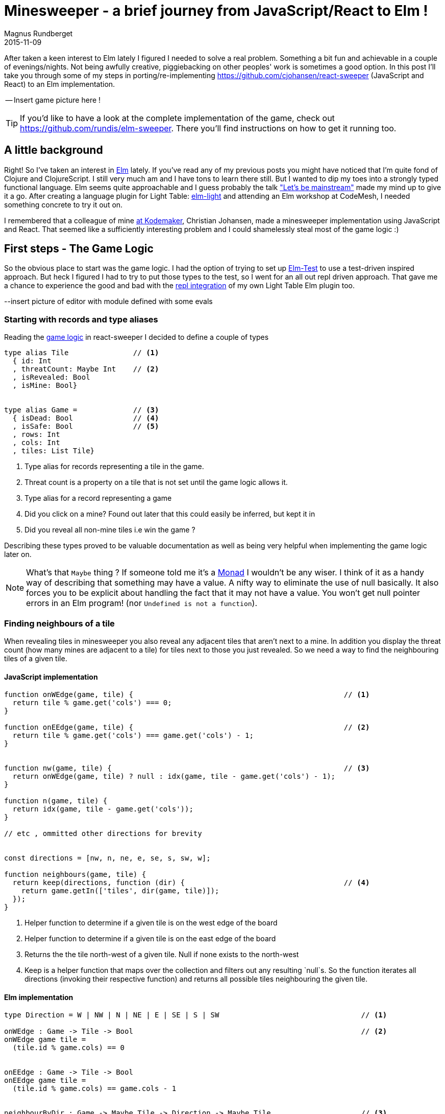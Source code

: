 = Minesweeper - a brief journey from JavaScript/React to Elm !
Magnus Rundberget
2015-11-09
:jbake-type: post
:jbake-status: published
:jbake-tags: JavaScript, React, Elm
:imagesdir: /blog/2015/
:icons: font
:id: elm_sweeper




After taken a keen interest to Elm lately I figured I needed to solve a real problem. Something a bit fun and achievable in a couple of evenings/nights.
Not being awfully creative, piggiebacking on other peoples' work is sometimes a good option.
In this post I'll take you through some of my steps in porting/re-implementing https://github.com/cjohansen/react-sweeper (JavaScript and React) to an Elm implementation.


-- Insert game picture here !

TIP: If you'd like to have a look at the complete implementation of the game, check out https://github.com/rundis/elm-sweeper.
There you'll find instructions on how to get it running too.


== A little background
Right! So I've taken an interest in http://elm-lang.org/[Elm] lately.  If you've read any of my previous posts you might have
noticed that I'm quite fond of Clojure and ClojureScript. I still very much am and I have tons to learn there still. But I wanted  to dip my toes
into a strongly typed functional language. Elm seems quite approachable and I guess probably the talk https://www.youtube.com/watch?v=oYk8CKH7OhE["Let's be mainstream"]
made my mind up to give it a go. After creating a language plugin for Light Table: http://rundis.github.io/blog/2015/elm_light.html[elm-light]
 and attending an Elm workshop at CodeMesh, I needed something concrete to try it out on.

I remembered that a colleague of mine  http://www.kodemaker.no[at Kodemaker], Christian Johansen,  made a minesweeper implementation using JavaScript and React.
That seemed like a sufficiently interesting problem and I could shamelessly steal most of the game logic :)


== First steps - The Game Logic
So the obvious place to start was the game logic. I had the option of trying to set up https://github.com/deadfoxygrandpa/Elm-Test[Elm-Test]
to use a test-driven inspired approach. But heck I figured I had to try to put those types to the test, so I went for
an all out repl driven approach. That gave me a chance to experience the good and bad with the https://github.com/rundis/elm-light#56-editor-repl[repl integration] of my own Light Table Elm plugin too.

--insert picture of editor with module defined with some evals


=== Starting with records and type aliases
Reading the https://github.com/cjohansen/react-sweeper/blob/master/immutable-es6/src/game.js[game logic] in react-sweeper I decided to
define a couple of types

[source,elm]
----
type alias Tile               // <1>
  { id: Int
  , threatCount: Maybe Int    // <2>
  , isRevealed: Bool
  , isMine: Bool}


type alias Game =             // <3>
  { isDead: Bool              // <4>
  , isSafe: Bool              // <5>
  , rows: Int
  , cols: Int
  , tiles: List Tile}
----

<1> Type alias for records representing a tile in the game.
<2> Threat count is a property on a tile that is not set until the game logic allows it.
<3> Type alias for a record representing a game
<4> Did you click on a mine? Found out later that this could easily be inferred, but kept it in
<5> Did you reveal all non-mine tiles i.e win the game ?

Describing these types proved to be valuable documentation as well as being very helpful when implementing
the game logic later on.


NOTE: What's that `Maybe` thing ? If someone told me it's a https://en.wikipedia.org/wiki/Monad_(functional_programming)[Monad] I wouldn't be any wiser. I think of it
as a handy way of describing that something may have a value. A nifty way to eliminate the use of null basically.
It also forces you to be explicit about handling the fact that it may not have a value.
You won't get null pointer errors in an Elm program! (nor `Undefined is not a function`).


=== Finding neighbours of a tile
When revealing tiles in minesweeper you also reveal any adjacent tiles that aren't next to a mine.
In addition you display the threat count (how many mines are adjacent to a tile) for tiles next to those
you just revealed. So we need a way to find the neighbouring tiles of a given tile.



==== JavaScript implementation

[source, javascript]
----
function onWEdge(game, tile) {                                                 // <1>
  return tile % game.get('cols') === 0;
}

function onEEdge(game, tile) {                                                 // <2>
  return tile % game.get('cols') === game.get('cols') - 1;
}


function nw(game, tile) {                                                      // <3>
  return onWEdge(game, tile) ? null : idx(game, tile - game.get('cols') - 1);
}

function n(game, tile) {
  return idx(game, tile - game.get('cols'));
}

// etc , ommitted other directions for brevity


const directions = [nw, n, ne, e, se, s, sw, w];

function neighbours(game, tile) {
  return keep(directions, function (dir) {                                     // <4>
    return game.getIn(['tiles', dir(game, tile)]);
  });
}
----
<1> Helper function to determine if a given tile is on the west edge of the board
<2> Helper function to determine if a given tile is on the east edge of the board
<3> Returns the the tile north-west of a given tile. Null if none exists to the north-west
<4> Keep is a helper function that maps over the collection and filters out any resulting `null`s. So the function
iterates all directions (invoking their respective function) and returns all possible tiles
neighbouring the given tile.



==== Elm implementation

[source, elm]
----

type Direction = W | NW | N | NE | E | SE | S | SW                                 // <1>

onWEdge : Game -> Tile -> Bool                                                     // <2>
onWEdge game tile =
  (tile.id % game.cols) == 0


onEEdge : Game -> Tile -> Bool
onEEdge game tile =
  (tile.id % game.cols) == game.cols - 1


neighbourByDir : Game -> Maybe Tile -> Direction -> Maybe Tile                     // <3>
neighbourByDir game tile dir =
  let
    tIdx = tileByIdx game                                                          // <4>
    isWOk = (\t -> not <| onWEdge game t)                                          // <5>
    isEOk = (\t -> not <| onEEdge game t)
  in
    case (tile, dir) of                                                            // <6>
      (Nothing, _) -> Nothing                                                      // <7>
      (Just t, N)  -> tIdx <| t.id - game.cols
      (Just t, S)  -> tIdx <| t.id + game.cols
      (Just t, W)  -> if isWOk t then tIdx <| t.id - 1             else Nothing
      (Just t, NW) -> if isWOk t then tIdx <| t.id - game.cols - 1 else Nothing    // <8>
      (Just t, SW) -> if isWOk t then tIdx <| t.id + game.cols - 1 else Nothing
      (Just t, E)  -> if isEOk t then tIdx <| t.id + 1             else Nothing
      (Just t, NE) -> if isEOk t then tIdx <| t.id - game.cols + 1 else Nothing
      (Just t, SE) -> if isEOk t then tIdx <| t.id + game.cols + 1 else Nothing


neighbours : Game -> Maybe Tile -> List Tile
neighbours game tile =
  let
    n = neighbourByDir game tile                                                   // <9>
  in
    List.filterMap identity <| List.map n [W, NW, N, NE, E, SE, S, SW]             // <10>
----
<1> A type (actually a https://en.wikipedia.org/wiki/Tagged_union[tagged union]) describing/enumerating the possible directions
<2> Pretty much the same as it's JavaScript counterpart. I've been lazy and assumed the id of a tile
is also the index in the tiles list of our game.
<3> Find a neighbour by a given direction. The function takes 3 arguments; a game record, a tile (that may or may not have a value) and a direction. It returns a tile (that may or may not have a value)
<4> tileByIdx is a functions that finds a tile by its index. (it returns a tile, ... maybe). tIdx is a local function that just curries(/binds/partially applies) the first parameter - game
<5> An anonymous function that checks if it's okay to retrieve a westward tile for a given tile
<6> Pattern match on tile and direction. You might consider it a switch statement on steroids.
<7> If the tile doesn't have a value (then we don't care about the direction hence _) we return Nothing (Maybe.Nothing)
<8> Just t, NW matches on a tile that has value (assigned t) and a given direction of NW. The logic is for this case the same as for it's JavaScript counterpart. Well except it returns Nothing if NW isn't possible
<9> A partially applied version of neightBourByDir to make the mapping function in 10. a bit less verbose
<10> We map over all directions finding their neighbours, then `List.filterMap identity` filters out all List entries with Nothing.
Leaving us with a list of valid neighbours for the given tile.


We covered quite a bit of ground here. I could have implemented all the direction functions as in the JavaScript implementation,
but opted for a more generic function using pattern matching. It's not that I dislike short functions, quite the contrary but
in this case it felt like a good match (no pun intended). Once you get used to the syntax it gives a
really nice overview as well.


TIP: Think of <| as one way to avoid parenthesis. It's actually a backwards function application

NOTE: When testing this function I got my first runtime error in Elm complaining that my case wasn't
exhaustive. Rumors has it that the next version of elm might handle this at compile time as well :-)

<insert screenshot showing runtime error from repl>


=== Threat count

==== JavaScript
[source, javascript]
----
function getMineCount(game, tile) {                                             // <1>
  var nbs = neighbours(game, tile);
  return nbs.filter(prop('isMine')).length;
}

function addThreatCount(game, tile) {                                           // <2>
  return game.setIn(['tiles', tile, 'threatCount'], getMineCount(game, tile));
}
----

<1> Gets the number of neighbouring tiles that are mines for a given tile. (prop is a helper function for retrieving a named property on a js object)
<2> Set the threatCount property on a given tile in the game




==== Elm
[source,elm]
----
mineCount : Game -> Maybe Tile -> Int                                           // <1>
mineCount game tile =
  List.length <| List.filter (\t -> t.isMine) <| neighbours game tile

revealThreatCount : Game -> Tile -> Tile                                        // <2>
revealThreatCount game tile =
  {tile | threatCount <- Just (mineCount game <| Just tile)
        , isRevealed  <- True}
----
<1> Same as for it's JavaScript counterpart, but using a anonymous function because there is no dynamic
property accessors in Elm
<2> Almoust the same as addThreatCount, but since once we add it the tile would also always be revealed
I opted for a two in one function.


[NOTE]
====
.For mine count, both implementations are potentially flawed.
- For JavaScript you might get 0 for a non-existent tile, which isn't too bad. But maybe you'll get
a null pointer somewhere deeper down the call stack. To be sure you have to crawl through all function calls this function makes and
apply your JavaScript foo to know things like null < 1 is obviously true, but null < 0 is false. ... and so on.
- The elm implementation won't have any null pointer exceptions, but really it should return Maybe Int to guard
against giving 0 back for a Nothing tile !
====



=== Revealing safe adjacent tiles

==== JavaScript
[source,javascript]
----
function revealAdjacentSafeTiles(game, tile) {
  if (isMine(game, tile)) {
    return game;
  }
  game = addThreatCount(game, tile).setIn(['tiles', tile, 'isRevealed'], true);
  if (game.getIn(['tiles', tile, 'threatCount']) === 0) {
    return keep(directions, function (dir) {
      return dir(game, tile);
    }).reduce(function (game, pos) {
      return !game.getIn(['tiles', pos, 'isRevealed']) ?
        revealAdjacentSafeTiles(game, pos) : game;
    }, game);
  }
  return game;
}
----

==== Elm
[source, elm]
----
revealAdjacentSafeTiles :  Game -> Int -> Game
revealAdjacentSafeTiles game tileId =
  case tileByIdx game tileId of
    Nothing -> game
    Just t ->
      if t.isMine then game else
        let
          updT = revealThreatCount game t
          updG = {game | tiles <- updateIn tileId (\_ -> updT) game.tiles}
          f    = (\t g -> if not t.isRevealed then revealAdjacentSafeTiles g t.id else g)
        in
          if not (updT.threatCount == Just 0) then
            updG
          else
            List.foldl f updG <| neighbours updG <| Just updT
----

==== A brief comparison
The most noteworthy difference is really the explicit handling of an illegal tile index in the Elm implementation.
If I didn't have the JavaScript code to look at, I'm guessing the difference would have been more noticable. Not necessarily for the better.
We'll never know.



Anyways, enough about the game logic. Let's move on to the view part.


== Comparing the view rendering


=== JavaScript
The React part for rendering the UI is found in https://github.com/cjohansen/react-sweeper/blob/master/immutable-es6/src/ui.js[ui.js]
Below I've picked out the most interesting parts
[source, javascript]
----
export function createUI(channel) {                                            // <1>
  const Tile = createComponent((tile) => {                                     // <2>
    if (tile.get('isRevealed')) {
      return div({className: 'tile' + (tile.get('isMine') ? ' mine' : '')},
                 tile.get('threatCount') > 0 ? tile.get('threatCount') : '');
    }
    return div({
      className: 'tile',
      onClick: function () {
        channel.emit('reveal', tile.get('id'));                                // <3>
      }
    }, div({className: 'lid'}, ''));
  });

  const Row = createComponent((tiles) => {
    return div({className: 'row'}, tiles.map(Tile).toJS());
  });

  const Board = createComponent((game) => {
    return div({
      className: 'board'
    }, partition(game.get('cols'), game.get('tiles')).map(Row).toJS());
  });

  const UndoButton = createComponent(() => {                                  // <4>
    return button({
      onClick: channel.emit.bind(channel, 'undo')
    }, 'Undo');
  });

  const Game = createComponent((game) => {
    return div({}, [Board(game), UndoButton()]);
  });

  return (data, container) => {                                               // <5>
    render(Game(data), container);
  };
}
----
<1> This function returns a function for creating the react component tree for the game. It takes a channel
param, which is an event emitter. So when components need to notify the "controller" about user actions they can just emit messages to this channel
A neat way to avoid using callbacks!
<2> createComponent is a handy helper function that avoids some react boiler plate and provides an optimized shouldComponentUpdate function for each react component used.
<3> When a user clicks on a tile a reveal message with the tile id is emitted
<4> The game also supports undo previous move :)
<5> Returns a function that when called starts the react rendering of the game in the given container element

=== Elm
[source,elm]
----
threatCount : Maybe Int -> List Html
threatCount count =
  case count of
    Nothing -> []
    Just t  -> [text (if t > 0 then toString t else "")]


tileView : Signal.Address Action -> Game.Tile -> Html                               // <1>
tileView address tile =
  if tile.isRevealed then
    div [class ("tile" ++ (if tile.isMine then " mine" else ""))]
        <| threatCount tile.threatCount

  else
    div [class "tile", onClick address (RevealTile tile.id)]                        // <2>
        [div [class "lid"] []]                                                      // <3>


rowView : Signal.Address Action -> List Game.Tile -> Html
rowView address tiles =
  div [class "row"] (List.map (tileView address) tiles)


statusView: Game -> Html
statusView game =
  let
    (status, c) = case (game.isSafe, game.isDead) of
                    (True, _)  -> (" -  You won", "status-won")
                    (_, True) ->  (" - You lost", "status-lost")
                    (_, _)     -> ("", "")
  in
    span [class c] [text status]


view : Signal.Address Action -> Game -> Html                                       // <4>
view address game =
  let
    rows = Utils.partitionByN game.cols game.tiles
  in
    div [id "main"] [
      h1 [] [text "Minesweeper", statusView game],
      div [class "board"] (List.map (rowView address) rows),
      div [] [button [class "button", onClick address NewGame] [text "New game"]]
    ]
----
<1> The function responsible for rendering a single tile. Very much comparable to the React tile component
in the JavaScript implementation. Similar to  React, we aren't returning actual dom elments, Elm also has
a virtual dom implementation
<2> When a tile is clicked a message is sent to a given address (we'll get back to that a little bit later).
Well actually it doesn't happen right away, rather think of it as creating an envelope with content and a known address. The Elm runtime receives a signal back
that will take care of sending the message to it's rendering function when appropriate.
<3> div here is actually a function from the HTML module in Elm. It takes two lists as arguments, the first
is a list of attributes and the second is a list of child elements
<4> Our main entry function for creating our view. It takes an address and game as parameter and returns a virtual dom node (Html)


NOTE: `Signal.Address Action` : Address points to a particular type of Signal, in our case the Signal is an `Action`
we'll come back to that shortly. But the short story is that this is what enables us to talk back to the main application.


== Wiring it all together

=== JavaScript

[source, javascript]
----
const channel = new EventEmitter();
const renderMinesweeper = createUI(channel);
let game = createGame({cols: 16, rows: 16, mines: 48});
let history = List([game]);

function render() {                                                         // <1>
  renderMinesweeper(game, document.getElementById('board'));
}

channel.on('undo', () => {                                                  // <2>
  if (history.size > 1) {
    history = history.pop();
    game = history.last();
    render();
  }
});

channel.on('reveal', (tile) => {                                            // <3>
  if (isGameOver(game)) { return; }

  const newGame = revealTile(game, tile);

  if (newGame !== game) {
    history = history.push(newGame);
    game = newGame;
  }

  render();

  if (isGameOver(game)) {
    // Wait for the final render to complete before alerting the user
    setTimeout(() => { alert('GAME OVER!'); }, 50);
  }
});
----

<1> The react render entry point for the game. Called whenever the game state is changed
<2> The JavaScript implementation keeps a history of all game states. I forgot to mention that https://facebook.github.io/immutable-js/[immutable-js] is for collections.
Undo just gets the previous game state and rerenders. Nice and simple
<3> Event listener for reveal messages. It invokes reveal tile, adds to history (and potentially ends the game).

This is all very neat and tidy and works so great because the game state is managed in one place and is passed through
 the ui component tree as an immutable value. The fact that the state is immutable also makes the undo implementation a breeze.
 I really like this approach !

=== Elm
If you don't know Elm at all, this part might be the most tricky to grasp. To simplify things I'll split it into
two parts.

==== Start-app approach
https://github.com/evancz/start-app[Start-app] is a small elm package that makes it easy to get started
with an elm Model-View-Update structure. This is a great place to start for your first elm app.


[source, elm]
----
type Action = RevealTile Int                                     // <1>


init : Game                                                      // <2>
init =
  Game.createGame 15 15 5787345


update : Action -> Game -> Game                                  // <3>
update Action game =
  case action of
    RevealTile id -> if Game.gameOver game then game else        // <4>
                      Game.revealTile game id

main =                                                           // <5>
  StartApp.Simple.start                                          // <6>
    { model = init
    , update = update
    , view = view
    }
----
<1> Type describing the actions the game supports. Currently just revealing tiles, and you can see that
we also specify that the RevealTile action expects an Int paramater. That would be the tile id.
<2> The init function provides the initial state for our application. `createGame` is a helper function for creating
a game with x cols and y rows. The 3.rd param is a seed for randomizing tiles. We'll return to that seed thing in the next chapter!
<3> Update is the function that handles the actual update of state, or rather the transformation to the next state
based on some action. It's quite simple in this case, just reveal a given tile and return the updated game
<4> No point in revealing more tiles when the game is already over :)
<5> `main` is the entry point into our application. If you use elm-reactor this will be automatically invoked for you, which is handy for getting started quickly
<6> `StartApp.Simple.start` takes care of wiring things up and start your application




==== Trouble in paradise, we get the same board every time
Do you remember the 3rd param to createGame in the previous chapter? That is the initial seed to a random generator (http://package.elm-lang.org/packages/elm-lang/core/2.1.0/Random[Random]) to randomize the
occurence of mines. The problem is that using the same seed produces the same result. Calling an elm random
generator will return a new seed, so of course I could/should have stored that and used that for the next game.
But I still need an initial seed that's different every time I start the app. Current time would be a good candidate
for an initial seed. But there is no getCurrentTime function in Elm. Why ? It's impure, and Elm doesn't like impure functions.
By "pure", we mean that if you call a function with the same arguments, you get the same result.
There are several reasons why pure functions is a great thing (testing is one), but I won't go into that, let's just accept the fact
that this is the case, so how can we deal with it ?

Well the elm-core package has a http://package.elm-lang.org/packages/elm-lang/core/2.1.0/Time[Time module] with a timestamp function that looks useful.
To use that we have to change a few things though, most notably we can't use the simple start app approach any more.


[source, elm]
----

type Action =
  NewGame                                                             // <1>
  | RevealTile Int



update : (Float, Action) -> Game -> Game                              // <2>
update (time, action) game =
  case action of
    NewGame -> Game.createGame 15 15  (truncate time)                 // <3>
    RevealTile id -> if Game.gameOver game then game else
                       Game.revealTile game id


actions: Signal.Mailbox Action                                        // <4>
actions =
  Signal.mailbox NewGame

model: Signal Game                                                    // <5>
model =
  Signal.foldp update init (Time.timestamp actions.signal)

main : Signal Html                                                    // <6>
main =
  Signal.map (view actions.address) model

port initGame : Task.Task x ()                                        // <7>
port initGame =
  Signal.send actions.address NewGame

----
<1> We introduce a new action `NewGame`
<2> Our update function now takes a tuple of time and action + game as input parameters
<3> We use the elm core function `truncate` to convert the time(stamp) float into an integer and use that as our seed to `createGame`
<4> We construct a mailbox for our Action messages manually, with an initial value of NewGame
<5> Our model is a fold (reduce) of all state changes sent to our mailbox (from the app started to the current moment of time).
This is where we introduce the Time.timestamp function, which wraps our action signal and produces a tuple of (timestamp, action)
<6> main is just a map over our view function with our current model. Since view also expects an (mailbox) address we curry/partially apply that to our view function
<7> Unfortunately I couldn't figure out how to get the timestamp passed to the init function. The creation
step (4) of the mailbox doesn't actually cause the NewGame action to be executed either. So this is a little hack
that fires off a task to execute the NewGame action. This is run after initialization so when you load the game you'll not see state 0 for the game, but actually state 1.
If any elm-ers out there reads this, feel free to comment on how this could be done in a more idiomatic fashion!




TIP: I found https://yobriefca.se/blog/2015/08/02/deconstructing-your-first-elm-app/[this] blogpost
very illuminating for deconstructing start-app.



==== But what about undo ?

There is an elm-package I think would help us do that quite simply;
https://github.com/TheSeamau5/elm-undo-redo[elm-undo-redo]. However if you are using https://github.com/elm-lang/elm-reactor[elm-reactor]
you pretty much get undo-redo and more out of the box. Great for development, but maybe not so much for production!

I made a quick (insert link) demo on using the elm-reactor with the debugger demonstrating undo/redo and tracing of our game state changes.


== Summary
Getting into Elm has been a really pleasurable experience so far. It's quite easy to get up and running without
knowing all that much about the language. I've found the elm compiler to be a really nice and friendly companion.
The error messages I get are really impressive and I can truly say I've never experienced anything quite like it.
Working with types (at least for this simple application) hasn't felt like a burden at all. I still feel I should have
had some tests, but I think I would feel more comfortable refactoring this app with a lot less tests than I would in say JavaScript.

If my intention for this post had been to bash JavaScript I chose a poor example to compare with. But then again
that was never my intention. I wanted to show how a well written JavaScript app might compare to an Elm implementation
written by an Elm noob. Hopefully I've also managed to demonstrate that it's not all that difficult getting started with Elm and perhaps
peeked your interest enough to give it a try !



=== Resources
These are some of the resources that have helped me getting up to speed:

- https://pragmaticstudio.com/elm[Elm: Building Reactive Web Apps] - A really nice step-by-step tutorial with videos and examples to get you up to speed. You get great value for $29 I think.
- https://pragmaticstudio.com/elm-signals[Elm: Signals, Mailboxes & Ports] - Elm signals in depth. Really useful for getting into more detail on what Signals are, how they work and how to use them.
- https://github.com/evancz/elm-architecture-tutorial/[Elm Architecture Tutorial] - Tutorial outlining "the Elm Architecture"
- http://elm-lang.org/[elm-lang.org] - The official site for the elm language
- https://github.com/rundis/elm-light[elm-light] - My elm plugin for Light Table, or if you use another editor it might be listed http://elm-lang.org/get-started#configure-your-editor[here]


=== Addendum - Potential improvements
- Initialize game with seed without adding an extra state
- Perhaps I should/could have used http://elm-lang.org/docs/records#record-types[extensible records] to model the game
- Maybe Array would be a better choice than List for holding tiles ?




